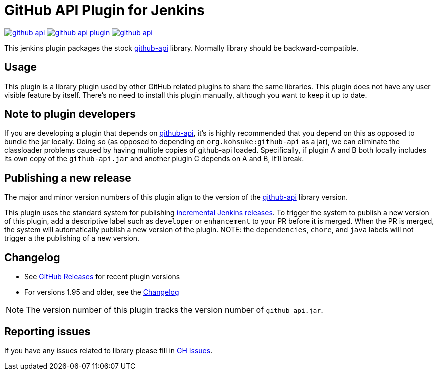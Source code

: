 # GitHub API Plugin for Jenkins

image:https://img.shields.io/jenkins/plugin/v/github-api.svg[link="https://plugins.jenkins.io/github-api"]
image:https://img.shields.io/github/release/jenkinsci/github-api-plugin.svg?label=changelog[link="https://github.com/jenkinsci/github-api-plugin/releases/latest"]
image:https://img.shields.io/jenkins/plugin/i/github-api.svg?color=blue[link="https://plugins.jenkins.io/github-api"]

This jenkins plugin packages the stock https://github.com/kohsuke/github-api[github-api] library.
Normally library should be backward-compatible. 

== Usage

This plugin is a library plugin used by other GitHub related plugins to share the same libraries.
This plugin does not have any user visible feature by itself.
There's no need to install this plugin manually, although you want to keep it up to date.

== Note to plugin developers

If you are developing a plugin that depends on http://kohsuke.org/github-api[github-api],
it's is highly recommended that you depend on this as opposed to bundle the jar locally.
Doing so (as opposed to depending on `+org.kohsuke:github-api+` as a jar),
we can eliminate the classloader problems caused by having multiple copies of github-api loaded.
Specifically, if plugin A and B both locally includes its own copy of the `+github-api.jar+` and another plugin C depends on A and B, it'll break.

== Publishing a new release

The major and minor version numbers of this plugin align to the version of the 
https://github.com/kohsuke/github-api[github-api] library version. 

This plugin uses the standard system for publishing
https://www.jenkins.io/doc/developer/publishing/releasing-cd/#releasing[incremental Jenkins releases].
To trigger the system to publish a new version of this plugin, add a descriptive label such as `developer` or `enhancement`
to your PR before it is merged. When the PR is merged, the system will automatically publish a new version of the plugin.
NOTE: the `dependencies`, `chore`, and `java` labels will not trigger a the publishing of a new version.

== Changelog

* See link:https://github.com/jenkinsci/github-api-plugin/releases[GitHub Releases] for recent plugin versions
* For versions 1.95 and older, see the link:./CHANGELOG.adoc[Changelog]

NOTE: The version number of this plugin tracks the version number of `+github-api.jar+`.

== Reporting issues

If you have any issues related to library please fill in https://github.com/kohsuke/github-api/issues[GH Issues]. 
